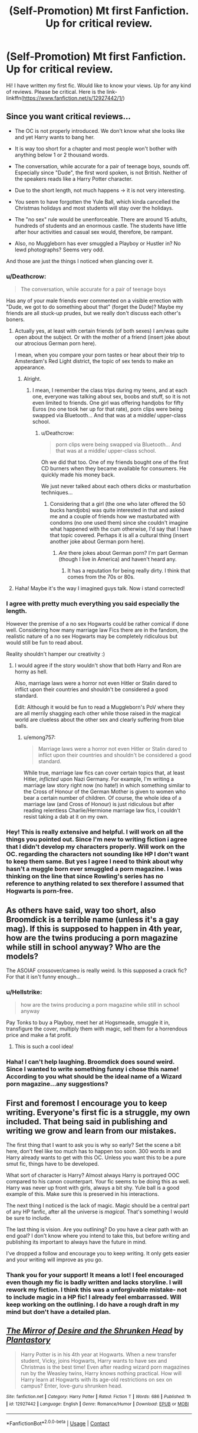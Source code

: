 #+TITLE: (Self-Promotion) Mt first Fanfiction. Up for critical review.

* (Self-Promotion) Mt first Fanfiction. Up for critical review.
:PROPERTIES:
:Author: voldeHocrux
:Score: 0
:DateUnix: 1525635171.0
:DateShort: 2018-May-07
:END:
Hi! I have written my first fic. Would like to know your views. Up for any kind of reviews. Please be critical. Here is the link- linkffn([[https://www.fanfiction.net/s/12927442/1/]])


** Since you want critical reviews...

- The OC is not properly introduced. We don't know what she looks like and yet Harry wants to bang her.

- It is way too short for a chapter and most people won't bother with anything below 1 or 2 thousand words.

- The conversation, while accurate for a pair of teenage boys, sounds off. Especially since "Dude", the first word spoken, is not British. Neither of the speakers reads like a Harry Potter character.

- Due to the short length, not much happens -> it is not very interesting.

- You seem to have forgotten the Yule Ball, which kinda cancelled the Christmas holidays and most students will stay over the holidays.

- The "no sex" rule would be unenforceable. There are around 15 adults, hundreds of students and an enormous castle. The students have little after hour activities and casual sex would, therefore, be rampant.

- Also, no Muggleborn has ever smuggled a Playboy or Hustler in? No lewd photographs? Seems very odd.

And those are just the things I noticed when glancing over it.
:PROPERTIES:
:Author: Hellstrike
:Score: 17
:DateUnix: 1525636736.0
:DateShort: 2018-May-07
:END:

*** u/Deathcrow:
#+begin_quote
  The conversation, while accurate for a pair of teenage boys
#+end_quote

Has any of your male friends ever commented on a visible errection with "Dude, we got to do something about that" (forget the Dude)? Maybe my friends are all stuck-up prudes, but we really don't discuss each other's boners.
:PROPERTIES:
:Author: Deathcrow
:Score: 10
:DateUnix: 1525637871.0
:DateShort: 2018-May-07
:END:

**** Actually yes, at least with certain friends (of both sexes) I am/was quite open about the subject. Or with the mother of a friend (insert joke about our atrocious German porn here).

I mean, when you compare your porn tastes or hear about their trip to Amsterdam's Red Light district, the topic of sex tends to make an appearance.
:PROPERTIES:
:Author: Hellstrike
:Score: 3
:DateUnix: 1525638133.0
:DateShort: 2018-May-07
:END:

***** Alright.
:PROPERTIES:
:Author: Deathcrow
:Score: 4
:DateUnix: 1525638214.0
:DateShort: 2018-May-07
:END:

****** I mean, I remember the class trips during my teens, and at each one, everyone was talking about sex, boobs and stuff, so it is not even limited to friends. One girl was offering handjobs for fifty Euros (no one took her up for that rate), porn clips were being swapped via Bluetooth... And that was at a middle/ upper-class school.
:PROPERTIES:
:Author: Hellstrike
:Score: 1
:DateUnix: 1525638509.0
:DateShort: 2018-May-07
:END:

******* u/Deathcrow:
#+begin_quote
  porn clips were being swapped via Bluetooth... And that was at a middle/ upper-class school.
#+end_quote

Oh we did that too. One of my friends bought one of the first CD burners when they became available for consumers. He quickly made his money back.

We just never talked about each others dicks or masturbation techniques...
:PROPERTIES:
:Author: Deathcrow
:Score: 1
:DateUnix: 1525638645.0
:DateShort: 2018-May-07
:END:

******** Considering that a girl (the one who later offered the 50 bucks handjobs) was quite interested in that and asked me and a couple of friends how we masturbated with condoms (no one used them) since she couldn't imagine what happened with the cum otherwise, I'd say that I have that topic covered. Perhaps it is all a cultural thing (insert another joke about German porn here).
:PROPERTIES:
:Author: Hellstrike
:Score: 1
:DateUnix: 1525639128.0
:DateShort: 2018-May-07
:END:

********* /Are/ there jokes about German porn? I'm part German (though I live in America) and haven't heard any.
:PROPERTIES:
:Author: emong757
:Score: 1
:DateUnix: 1525660431.0
:DateShort: 2018-May-07
:END:

********** It has a reputation for being really dirty. I think that comes from the 70s or 80s.
:PROPERTIES:
:Author: Hellstrike
:Score: 1
:DateUnix: 1525673290.0
:DateShort: 2018-May-07
:END:


**** Haha! Maybe it's the way I imagined guys talk. Now i stand corrected!
:PROPERTIES:
:Author: voldeHocrux
:Score: 1
:DateUnix: 1525672457.0
:DateShort: 2018-May-07
:END:


*** I agree with pretty much everything you said especially the length.

However the premise of a no sex Hogwarts could be rather comical if done well. Considering how many marriage law Fics there are in the fandom, the realistic nature of a no sex Hogwarts may be completely ridiculous but would still be fun to read about.

Reality shouldn't hamper our creativity :)
:PROPERTIES:
:Author: moomoogoat
:Score: 3
:DateUnix: 1525637624.0
:DateShort: 2018-May-07
:END:

**** I would agree if the story wouldn't show that both Harry and Ron are horny as hell.

Also, marriage laws were a horror not even Hitler or Stalin dared to inflict upon their countries and shouldn't be considered a good standard.

Edit: Although it would be fun to read a Muggleborn's PoV where they are all merrily shagging each other while those raised in the magical world are clueless about the other sex and clearly suffering from blue balls.
:PROPERTIES:
:Author: Hellstrike
:Score: 3
:DateUnix: 1525637755.0
:DateShort: 2018-May-07
:END:

***** u/emong757:
#+begin_quote
  Marriage laws were a horror not even Hitler or Stalin dared to inflict upon their countries and shouldn't be considered a good standard.
#+end_quote

While true, marriage law fics can cover certain topics that, at least Hitler, /inflicted/ upon Nazi Germany. For example, I'm writing a marriage law story right now (no hate!) in which something similar to the Cross of Honour of the German Mother is given to women who bear a certain number of children. Of course, the whole idea of a marriage law (and Cross of Honour) is just ridiculous but after reading relentless Charlie/Hermione marriage law fics, I couldn't resist taking a dab at it on my own.
:PROPERTIES:
:Author: emong757
:Score: 2
:DateUnix: 1525660773.0
:DateShort: 2018-May-07
:END:


*** Hey! This is really extensive and helpful. I will work on all the things you pointed out. Since I'm new to writing fiction i agree that I didn't develop my characters properly. Will work on the OC. regarding the characters not sounding like HP I don't want to keep them same. But yes I agree I need to think about why hasn't a muggle born ever smuggled a porn magazine. I was thinking on the line that since Rowling's series has no reference to anything related to sex therefore I assumed that Hogwarts is porn-free.
:PROPERTIES:
:Author: voldeHocrux
:Score: 1
:DateUnix: 1525672370.0
:DateShort: 2018-May-07
:END:


** As others have said, way too short, also Broomdick is a terrible name (unless it's a gay mag). If this is supposed to happen in 4th year, how are the twins producing a porn magazine while still in school anyway? Who are the models?

The ASOIAF crossover/cameo is really weird. Is this supposed a crack fic? For that it isn't funny enough...
:PROPERTIES:
:Author: Deathcrow
:Score: 6
:DateUnix: 1525637992.0
:DateShort: 2018-May-07
:END:

*** u/Hellstrike:
#+begin_quote
  how are the twins producing a porn magazine while still in school anyway
#+end_quote

Pay Tonks to buy a Playboy, meet her at Hogsmeade, smuggle it in, transfigure the cover, multiply them with magic, sell them for a horrendous price and make a fat profit.
:PROPERTIES:
:Author: Hellstrike
:Score: 2
:DateUnix: 1525638288.0
:DateShort: 2018-May-07
:END:

**** This is such a cool idea!
:PROPERTIES:
:Author: voldeHocrux
:Score: 1
:DateUnix: 1525672934.0
:DateShort: 2018-May-07
:END:


*** Haha! I can't help laughing. Broomdick does sound weird. Since I wanted to write something funny i chose this name! According to you what should be the ideal name of a Wizard porn magazine...any suggestions?
:PROPERTIES:
:Author: voldeHocrux
:Score: 1
:DateUnix: 1525672889.0
:DateShort: 2018-May-07
:END:


** First and foremost I encourage you to keep writing. Everyone's first fic is a struggle, my own included. That being said in publishing and writing we grow and learn from our mistakes.

The first thing that I want to ask you is why so early? Set the scene a bit here, don't feel like too much has to happen too soon. 300 words in and Harry already wants to get with this OC. Unless you want this to be a pure smut fic, things have to be developed.

What sort of character is Harry? Almost always Harry is portrayed OOC compared to his canon counterpart. Your fic seems to be doing this as well. Harry was never up front with girls, always a bit shy. Yule ball is a good example of this. Make sure this is preserved in his interactions.

The next thing I noticed is the lack of magic. Magic should be a central part of any HP fanfic, after all the universe is /magical/. That's something I would be sure to include.

The last thing is vision. Are you outlining? Do you have a clear path with an end goal? I don't know where you intend to take this, but before writing and publishing its important to always have the future in mind.

I've dropped a follow and encourage you to keep writing. It only gets easier and your writing will improve as you go.
:PROPERTIES:
:Author: moomoogoat
:Score: 4
:DateUnix: 1525636595.0
:DateShort: 2018-May-07
:END:

*** Thank you for your support! It means a lot! I feel encouraged even though my fic is badly written and lacks storyline. I will rework my fiction. I think this was a unforgivable mistake- not to include magic in a HP fic! I already feel embarrassed. Will keep working on the outlining. I do have a rough draft in my mind but don't have a detailed plan.
:PROPERTIES:
:Author: voldeHocrux
:Score: 1
:DateUnix: 1525673277.0
:DateShort: 2018-May-07
:END:


** [[https://www.fanfiction.net/s/12927442/1/][*/The Mirror of Desire and the Shrunken Head/*]] by [[https://www.fanfiction.net/u/8921528/Plantastory][/Plantastory/]]

#+begin_quote
  Harry Potter is in his 4th year at Hogwarts. When a new transfer student, Vicky, joins Hogwarts, Harry wants to have sex and Christmas is the best time! Even after reading wizard porn magazines run by the Weasley twins, Harry knows nothing practical. How will Harry learn at Hogwarts with its age-old restrictions on sex on campus? Enter, love-guru shrunken head.
#+end_quote

^{/Site/:} ^{fanfiction.net} ^{*|*} ^{/Category/:} ^{Harry} ^{Potter} ^{*|*} ^{/Rated/:} ^{Fiction} ^{T} ^{*|*} ^{/Words/:} ^{686} ^{*|*} ^{/Published/:} ^{1h} ^{*|*} ^{/id/:} ^{12927442} ^{*|*} ^{/Language/:} ^{English} ^{*|*} ^{/Genre/:} ^{Romance/Humor} ^{*|*} ^{/Download/:} ^{[[http://www.ff2ebook.com/old/ffn-bot/index.php?id=12927442&source=ff&filetype=epub][EPUB]]} ^{or} ^{[[http://www.ff2ebook.com/old/ffn-bot/index.php?id=12927442&source=ff&filetype=mobi][MOBI]]}

--------------

*FanfictionBot*^{2.0.0-beta} | [[https://github.com/tusing/reddit-ffn-bot/wiki/Usage][Usage]] | [[https://www.reddit.com/message/compose?to=tusing][Contact]]
:PROPERTIES:
:Author: FanfictionBot
:Score: 0
:DateUnix: 1525635178.0
:DateShort: 2018-May-07
:END:
